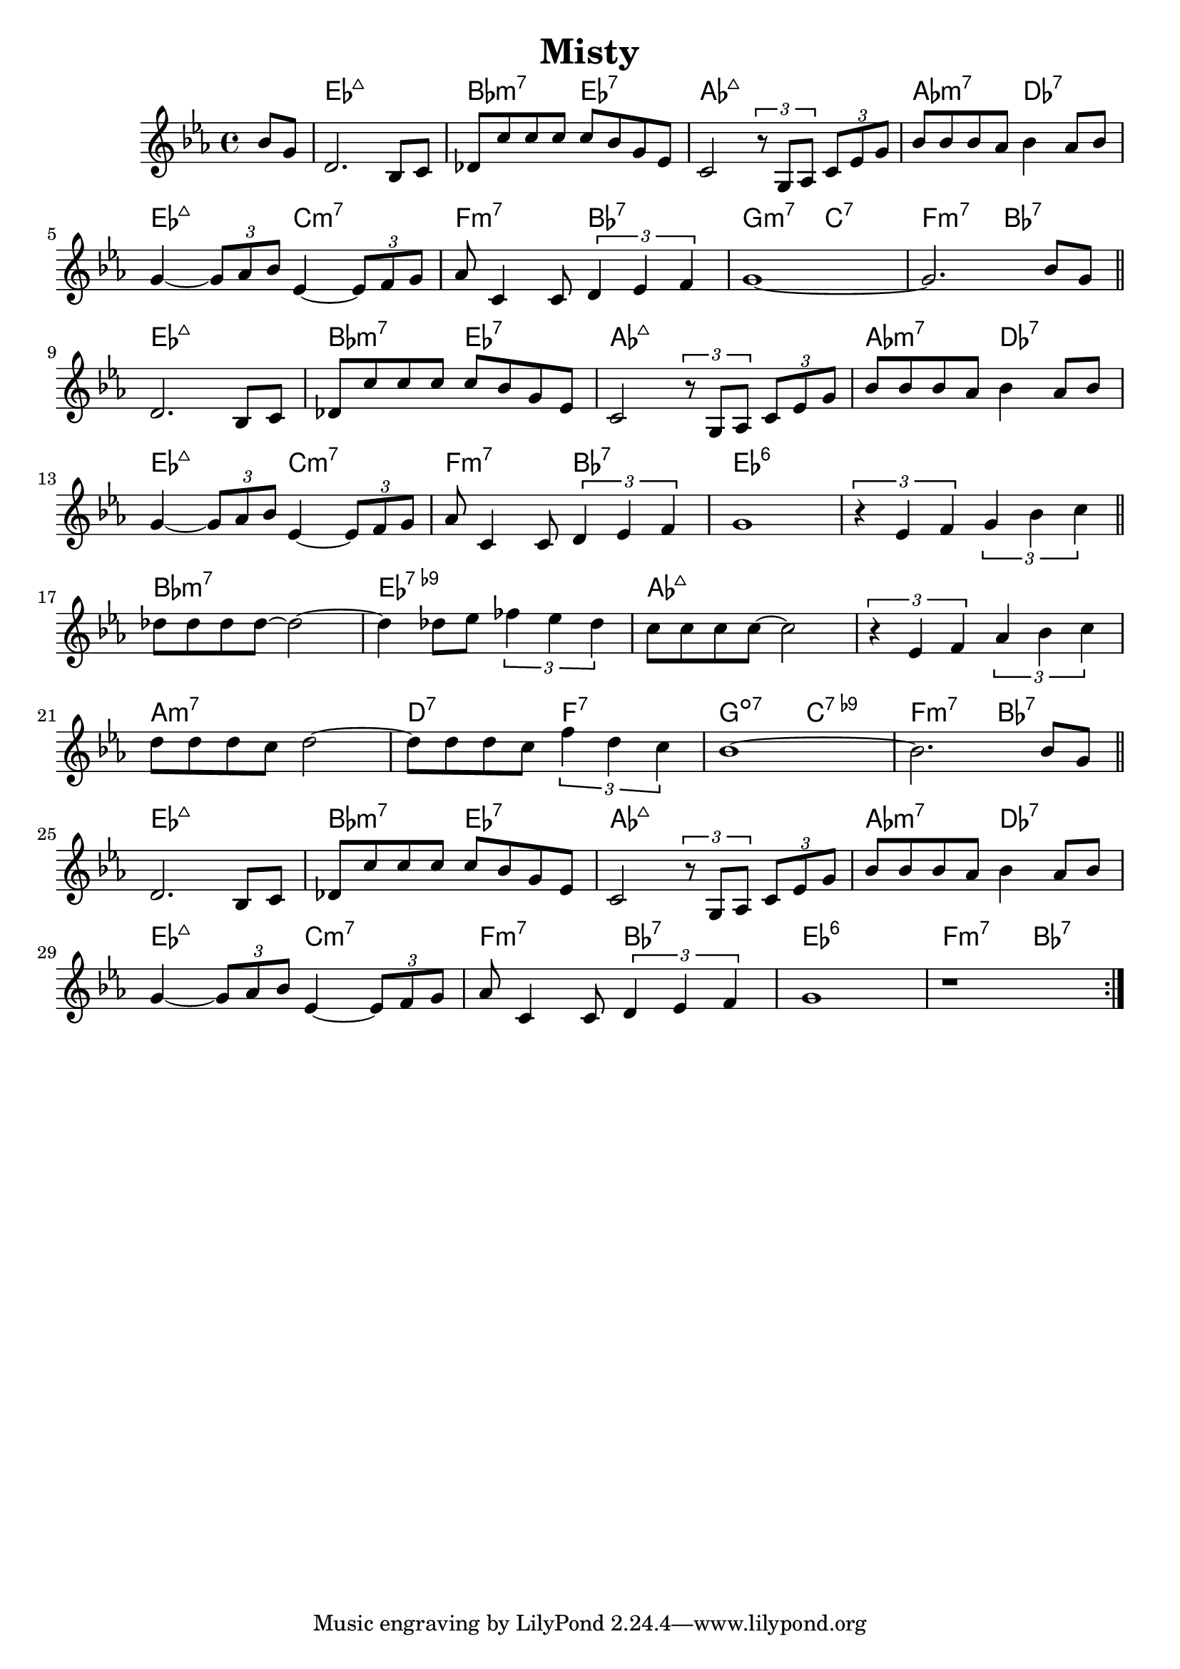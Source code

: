%\version "2.18.2"

\header {
  title = "Misty"
}

melody = \relative g' {
  \clef treble
  \key ees \major
  \time 4/4

  \partial 4
  bes8 g |
  
  d2.                    bes8 c8   |
  des8 c'8 c8 c8 c8 bes8 g8   ees8 |
  c2 \tuplet 3/2 {r8 g8 aes8} \tuplet 3/2 {c8 ees8 g8} |
  bes8 bes8 bes8 aes8 bes4 aes8 bes8 | \break
  
  g4~ \tuplet 3/2 {g8 aes8 bes8} ees,4~ \tuplet 3/2 {ees8 f8 g8} |
  aes8 c,4 c8 \tuplet 3/2 {d4 ees4 f4} |
  g1~ |
  g2. bes8 g \bar "||" \break
  
  
  d2.                    bes8 c8   |
  des8 c'8 c8 c8 c8 bes8 g8   ees8 |
  c2 \tuplet 3/2 {r8 g8 aes8} \tuplet 3/2 {c8 ees8 g8} |
  bes8 bes8 bes8 aes8 bes4 aes8 bes8 | \break
  
  g4~ \tuplet 3/2 {g8 aes8 bes8} ees,4~ \tuplet 3/2 {ees8 f8 g8} |
  aes8 c,4 c8 \tuplet 3/2 {d4 ees4 f4} |
  g1 |
  \tuplet 3/2 {r4 ees4 f} \tuplet 3/2 {g4 bes4 c4} \bar "||" \break
  
  
  des8 des8 des8 des8~ des2~ |
  des4 des8 ees8 \tuplet 3/2 {fes4 ees4 des4} |
  c8 c8 c8 c8~ c2 |
  \tuplet 3/2 {r4 ees,4 f4} \tuplet 3/2 {aes4 bes4 c4} | \break

  d8 d8 d8 c8 d2~ |
  d8 d8 d8 c8 \tuplet 3/2 {f4 d4 c4} |
  bes1~ |
  bes2. bes8 g \bar "||" \break
  
  
  d2.                    bes8 c8   |
  des8 c'8 c8 c8 c8 bes8 g8   ees8 |
  c2 \tuplet 3/2 {r8 g8 aes8} \tuplet 3/2 {c8 ees8 g8} |
  bes8 bes8 bes8 aes8 bes4 aes8 bes8 | \break
  
  g4~ \tuplet 3/2 {g8 aes8 bes8} ees,4~ \tuplet 3/2 {ees8 f8 g8} |
  aes8 c,4 c8 \tuplet 3/2 {d4 ees4 f4} |
  g1 |
  r1 \bar ":|."
}

harmonies = \chordmode {
  s4
  
  ees1:maj7
  bes2:min7 ees2:7
  aes1:maj7
  aes2:min7 des2:7
  
  ees2:maj7 c2:min7
  f2:min7   bes2:7
  g2:min7   c2:7
  f2:min7   bes2:7
  
  ees1:maj7
  bes2:min7 ees2:7
  aes1:maj7
  aes2:min7 des2:7
  
  ees2:maj7 c2:min7
  f2:min7   bes2:7
  ees1:6
  ees1:6
  
  bes1:min7
  ees1:7.9-
  aes1:maj7
  aes1:maj7
  
  a1:min7
  d2:7 f2:7
  g2:dim7 c2:7.9-
  f2:min7 bes2:7
  
  ees1:maj7
  bes2:min7 ees2:7
  aes1:maj7
  aes2:min7 des2:7
  
  ees2:maj7 c2:min7
  f2:min7   bes2:7
  ees1:6
  f2:min7   bes2:7
}


key = c
\score {
  <<
    \new ChordNames {
      \set chordChanges = ##t
      \transpose \key c \harmonies
    }
    \new Staff 
    \transpose \key c \melody
  >>
}
